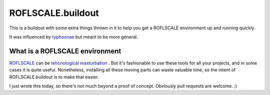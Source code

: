 ====================
 ROFLSCALE.buildout
====================

This is a buildout with some extra things thrown in it to help you get
a ROFLSCALE environment up and running quickly.

It was influenced by `typhoonae <http://code.google.com/p/typhoonae/>`_ but meant to be more general.


What is a ROFLSCALE environment
===============================

`ROFLSCALE <http://youtu.be/majbJoD6fzo>`_ can be
`tehcnological masturbation <http://youtu.be/koGfmOOLjNU>`_ . But it's fashionable to use these tools
for all your projects, and in some cases it is quite
useful. Nonetheless, installing all these moving parts can waste
valuable time, so the intent of ROFLSCALE.buildout is to make that
easier. 


I just wrote this today, so there's not much beyond a proof of
concept. Obviously pull requests are welcome. :) 
